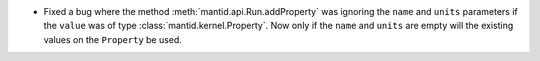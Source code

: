 - Fixed a bug where the method :meth:`mantid.api.Run.addProperty` was ignoring the ``name`` and ``units`` parameters if the ``value`` was of type :class:`mantid.kernel.Property`. Now only if the ``name`` and ``units`` are empty will the existing values on the ``Property`` be used.
